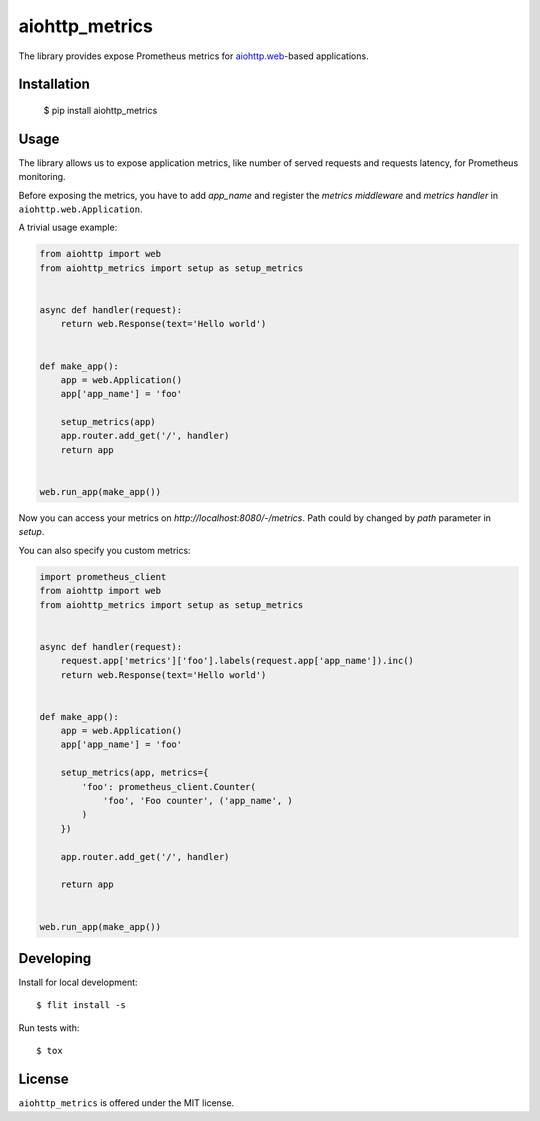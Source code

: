 aiohttp_metrics
===============
.. image:: https://travis-ci.com/clayman74/aiohttp-metrics.svg?branch=master
    :target: https://travis-ci.com/clayman74/aiohttp-metrics
.. image:: https://badge.fury.io/py/aiohttp_metrics.svg
    :target: https://badge.fury.io/py/aiohttp_metrics

The library provides expose Prometheus metrics for `aiohttp.web`__-based applications.

.. _aiohttp_web: http://aiohttp.readthedocs.org/en/latest/web.html

__ aiohttp_web_


Installation
------------

    $ pip install aiohttp_metrics


Usage
-----

The library allows us to expose application metrics,
like number of served requests and requests latency, for Prometheus monitoring.

Before exposing the metrics, you have to add `app_name` and register the
*metrics middleware* and *metrics handler* in ``aiohttp.web.Application``.


A trivial usage example:

.. code:: python

    from aiohttp import web
    from aiohttp_metrics import setup as setup_metrics


    async def handler(request):
        return web.Response(text='Hello world')


    def make_app():
        app = web.Application()
        app['app_name'] = 'foo'

        setup_metrics(app)
        app.router.add_get('/', handler)
        return app


    web.run_app(make_app())

Now you can access your metrics on `http://localhost:8080/-/metrics`.
Path could by changed by `path` parameter in `setup`.

You can also specify you custom metrics:

.. code:: python

    import prometheus_client
    from aiohttp import web
    from aiohttp_metrics import setup as setup_metrics


    async def handler(request):
        request.app['metrics']['foo'].labels(request.app['app_name']).inc()
        return web.Response(text='Hello world')


    def make_app():
        app = web.Application()
        app['app_name'] = 'foo'

        setup_metrics(app, metrics={
            'foo': prometheus_client.Counter(
                'foo', 'Foo counter', ('app_name', )
            )
        })

        app.router.add_get('/', handler)

        return app


    web.run_app(make_app())


Developing
----------

Install for local development::

    $ flit install -s

Run tests with::

    $ tox


License
-------

``aiohttp_metrics`` is offered under the MIT license.
